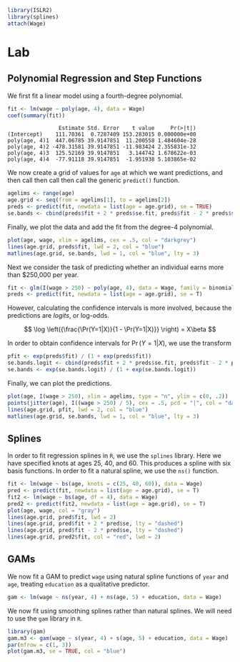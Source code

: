 #+startup: showall inlineimages
#+property: header-args:R :session *R* :family "Concourse 3"

#+begin_src R :results silent
library(ISLR2)
library(splines)
attach(Wage)
#+end_src

* Lab
** Polynomial Regression and Step Functions
We first fit a linear model using a fourth-degree polynomial.

#+begin_src R :results output :exports both
fit <- lm(wage ~ poly(age, 4), data = Wage)
coef(summary(fit))
#+end_src

#+RESULTS:
:                 Estimate Std. Error    t value     Pr(>|t|)
: (Intercept)    111.70361  0.7287409 153.283015 0.000000e+00
: poly(age, 4)1  447.06785 39.9147851  11.200558 1.484604e-28
: poly(age, 4)2 -478.31581 39.9147851 -11.983424 2.355831e-32
: poly(age, 4)3  125.52169 39.9147851   3.144742 1.678622e-03
: poly(age, 4)4  -77.91118 39.9147851  -1.951938 5.103865e-02

We now create a grid of values for =age= at which we want predictions, and then
call then call then call the generic =predict()= function.

#+begin_src R :results silent
agelims <- range(age)
age.grid <- seq(from = agelims[1], to = agelims[2])
preds <- predict(fit, newdata = list(age = age.grid), se = TRUE)
se.bands <- cbind(preds$fit + 2 * preds$se.fit, preds$fit - 2 * preds$se.fit)
#+end_src

Finally, we plot the data and add the fit from the degree-4 polynomial.

#+begin_src R :results output file graphics :file assets/ch07/polynomial.svg :exports both :width 4 :height 4
plot(age, wage, xlim = agelims, cex = .5, col = "darkgrey")
lines(age.grid, preds$fit, lwd = 2, col = "blue")
matlines(age.grid, se.bands, lwd = 1, col = "blue", lty = 3)
#+end_src

#+RESULTS:
[[file:assets/ch07/polynomial.svg]]

Next we consider the task of predicting whether an individual earns more than
$250,000 per year.

#+begin_src R :results silent
fit <- glm(I(wage > 250) ~ poly(age, 4), data = Wage, family = binomial)
preds <- predict(fit, newdata = list(age = age.grid), se = T)
#+end_src

However, calculating the confidence intervals is more involved, because the
predictions are /logits/, or log-odds.

$$
\log \left({\frac{\Pr(Y=1|X)}{1 - \Pr(Y=1|X)}} \right) = X\beta
$$

In order to obtain confidence intervals for $\Pr(Y=1|X)$, we use the transform

#+begin_src R :results silent
pfit <- exp(preds$fit) / (1 + exp(preds$fit))
se.bands.logit <- cbind(preds$fit + 2 * preds$se.fit, preds$fit - 2 * preds$se.fit)
se.bands <- exp(se.bands.logit) / (1 + exp(se.bands.logit))
#+end_src

Finally, we can plot the predictions.

#+begin_src R :results output file graphics :file assets/ch07/binomial.svg :exports both :width 4 :height 4
plot(age, I(wage > 250), xlim = agelims, type = "n", ylim = c(0, .2))
points(jitter(age), I((wage > 250) / 5), cex = .5, pcd = "|", col = "darkgrey")
lines(age.grid, pfit, lwd = 2, col = "blue")
matlines(age.grid, se.bands, lwd = 1, col = "blue", lty = 3)
#+end_src

#+RESULTS:
[[file:assets/ch07/binomial.svg]]
** Splines
In order to fit regression splines in =R=, we use the =splines= library. Here we have specified knots at ages 25, 40, and 60. This produces a spline with
six basis functions. In order to fit a natural spline, we use the =ns()= function.

#+begin_src R :results output file graphics :file assets/ch07/splines.svg :exports both :width 4 :height 4
fit <- lm(wage ~ bs(age, knots = c(25, 40, 60)), data = Wage)
pred <- predict(fit, newdata = list(age = age.grid), se = T)
fit2 <- lm(wage ~ bs(age, df = 4), data = Wage)
pred2 <- predict(fit2, newdata = list(age = age.grid), se = T)
plot(age, wage, col = "gray")
lines(age.grid, pred$fit, lwd = 2)
lines(age.grid, pred$fit + 2 * pred$se, lty = "dashed")
lines(age.grid, pred$fit - 2 * pred$se, lty = "dashed")
lines(age.grid, pred2$fit, col = "red", lwd = 2)
#+end_src

#+RESULTS:
[[file:assets/ch07/splines.svg]]
** GAMs
We now fit a GAM to predict =wage= using natural spline functions of =year= and =age=,
treating =education= as a qualitative predictor.

#+begin_src R :results silent
gam <- lm(wage ~ ns(year, 4) + ns(age, 5) + education, data = Wage)
#+end_src

We now fit using smoothing splines rather than natural splines. We will need to
use the =gam= library in =R=.

#+begin_src R :results output file graphics :file assets/ch07/gam.svg :exports both :width 4 :height 4
library(gam)
gam.m3 <- gam(wage ~ s(year, 4) + s(age, 5) + education, data = Wage)
par(mfrow = c(1, 3))
plot(gam.m3, se = TRUE, col = "blue")
#+end_src

#+RESULTS:
[[file:assets/ch07/gam.svg]]
